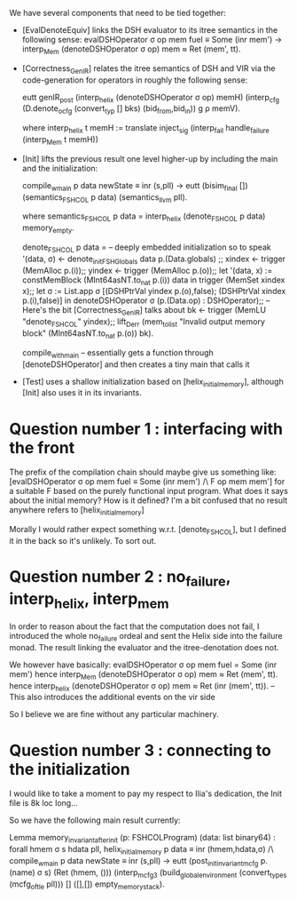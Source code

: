  We have several components that need to be tied together:

  - [EvalDenoteEquiv] links the DSH evaluator to its itree semantics in the following sense:
      evalDSHOperator σ op mem fuel ≡ Some (inr mem') ->
      interp_Mem (denoteDSHOperator σ op) mem ≈ Ret (mem', tt).

  - [Correctness_GenIR] relates the itree semantics of DSH and VIR via the code-generation for operators
    in roughly the following sense:

      eutt genIR_post
 	(interp_helix (denoteDSHOperator σ op) memH)
        (interp_cfg (D.denote_ocfg (convert_typ [] bks) (bid_from,bid_in)) g ρ memV).
     
      where interp_helix t memH := translate inject_sig (interp_fail handle_failure (interp_Mem t memH))

  - [Init] lifts the previous result one level higher-up by including the main and the initialization:

      compile_w_main p data newState ≡ inr (s,pll) ->
      eutt (bisim_final []) (semantics_FSHCOL p data) (semantics_llvm pll).

      where semantics_FSHCOL p data = interp_helix (denote_FSHCOL p data) memory_empty.

	    denote_FSHCOL p data =                       -- deeply embedded initialization so to speak 
		    '(data, σ) <- denote_initFSHGlobals data p.(Data.globals) ;;
                     xindex <- trigger (MemAlloc p.(i));;
                     yindex <- trigger (MemAlloc p.(o));;
    		     let '(data, x) := constMemBlock (MInt64asNT.to_nat p.(i)) data in
                     trigger (MemSet xindex x);;
                     let σ := List.app σ [(DSHPtrVal yindex p.(o),false); (DSHPtrVal xindex p.(i),false)] in
                     denoteDSHOperator σ (p.(Data.op) : DSHOperator);;    -- Here's the bit [Correctness_GenIR] talks about
                     bk <- trigger (MemLU "denote_FSHCOL" yindex);;
                     lift_Derr (mem_to_list "Invalid output memory block" (MInt64asNT.to_nat p.(o)) bk).
            
            compile_with_main -- essentially gets a function through [denoteDSHOperator] and then creates a tiny main that calls it

  - [Test] uses a shallow initialization based on [helix_initial_memory], although [Init] also uses it in its invariants.

* Question number 1 : interfacing with the front

  The prefix of the compilation chain should maybe give us something like:
  	[evalDSHOperator σ op mem fuel ≡ Some (inr mem') /\ F op mem mem'] 
  for a suitable F based on the purely functional input program.
  What does it says about the initial memory? How is it defined? 
  I'm a bit confused that no result anywhere refers to [helix_initial_memory]

  Morally I would rather expect something w.r.t. [denote_FSHCOL], but I defined it 
  in the back so it's unlikely.
  To sort out.


* Question number 2 : no_failure, interp_helix, interp_mem

   In order to reason about the fact that the computation does not fail, I introduced the whole no_failure ordeal 
   and sent the Helix side into the failure monad.
   The result linking the evaluator and the itree-denotation does not.

   We however have basically:
   evalDSHOperator σ op mem fuel = Some (inr mem')
   hence 
   interp_Mem (denoteDSHOperator σ op) mem ≈ Ret (mem', tt).
   hence 
   interp_helix (denoteDSHOperator σ op) mem ≈ Ret (inr (mem', tt)).  -- This also introduces the additional events on the vir side

   So I believe we are fine without any particular machinery.


* Question number 3 : connecting to the initialization

  I would like to take a moment to pay my respect to Ilia's dedication, the Init file is 8k loc long...

  So we have the following main result currently:

  Lemma memory_invariant_after_init
      (p: FSHCOLProgram)
      (data: list binary64) :
  forall hmem σ s hdata pll,
    helix_initial_memory p data ≡ inr (hmem,hdata,σ) /\
    compile_w_main p data newState ≡ inr (s,pll) ->
    eutt
      (post_init_invariant_mcfg p.(name) σ s)
      (Ret (hmem, ()))
      (interp_mcfg3 (build_global_environment (convert_types (mcfg_of_tle pll)))
                    [] ([],[]) empty_memory_stack).




